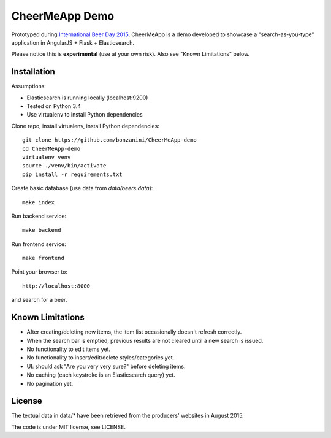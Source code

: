 CheerMeApp Demo
===============

Prototyped during `International Beer Day 2015 <https://en.wikipedia.org/wiki/International_Beer_Day>`_, 
CheerMeApp is a demo developed to showcase a "search-as-you-type" application
in AngularJS + Flask + Elasticsearch.

Please notice this is **experimental** (use at your own risk).
Also see "Known Limitations" below.

Installation
------------

Assumptions:

* Elasticsearch is running locally (localhost:9200)
* Tested on Python 3.4
* Use virtualenv to install Python dependencies

Clone repo, install virtualenv, install Python dependencies::

    git clone https://github.com/bonzanini/CheerMeApp-demo
    cd CheerMeApp-demo
    virtualenv venv
    source ./venv/bin/activate
    pip install -r requirements.txt

Create basic database (use data from `data/beers.data`)::

    make index

Run backend service::

    make backend

Run frontend service::

    make frontend

Point your browser to::

    http://localhost:8000

and search for a beer.

Known Limitations
-----------------

- After creating/deleting new items, the item list occasionally
  doesn't refresh correctly.
- When the search bar is emptied, previous results are not cleared
  until a new search is issued.
- No functionality to edit items yet.
- No functionality to insert/edit/delete styles/categories yet.
- UI: should ask "Are you very very sure?" before deleting items.
- No caching (each keystroke is an Elasticsearch query) yet.
- No pagination yet.

License
-------

The textual data in data/* have been retrieved from the producers' 
websites in August 2015.

The code is under MIT license, see LICENSE.


